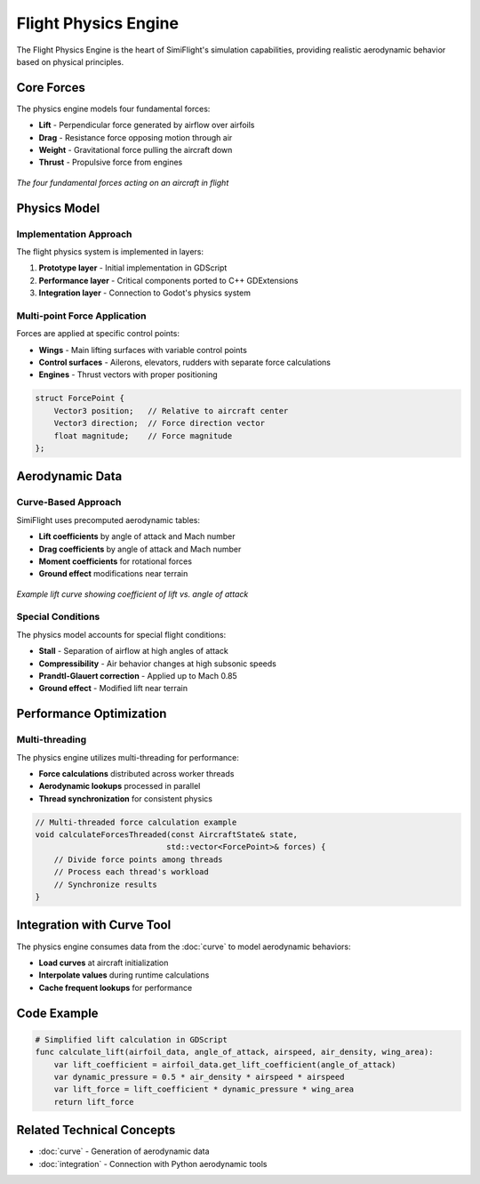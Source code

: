 ==================
Flight Physics Engine
==================

The Flight Physics Engine is the heart of SimiFlight's simulation capabilities,
providing realistic aerodynamic behavior based on physical principles.

Core Forces
==========

The physics engine models four fundamental forces:

* **Lift** - Perpendicular force generated by airflow over airfoils
* **Drag** - Resistance force opposing motion through air
* **Weight** - Gravitational force pulling the aircraft down
* **Thrust** - Propulsive force from engines

.. figure:: ../_static/core_forces.png
   :alt: Core Forces Diagram
   :align: center
   
   *The four fundamental forces acting on an aircraft in flight*

Physics Model
============

Implementation Approach
----------------------

The flight physics system is implemented in layers:

1. **Prototype layer** - Initial implementation in GDScript
2. **Performance layer** - Critical components ported to C++ GDExtensions
3. **Integration layer** - Connection to Godot's physics system

Multi-point Force Application
----------------------------

Forces are applied at specific control points:

* **Wings** - Main lifting surfaces with variable control points
* **Control surfaces** - Ailerons, elevators, rudders with separate force calculations
* **Engines** - Thrust vectors with proper positioning

.. code-block:: cpp

   struct ForcePoint {
       Vector3 position;   // Relative to aircraft center
       Vector3 direction;  // Force direction vector
       float magnitude;    // Force magnitude
   };

Aerodynamic Data
===============

Curve-Based Approach
-------------------

SimiFlight uses precomputed aerodynamic tables:

* **Lift coefficients** by angle of attack and Mach number
* **Drag coefficients** by angle of attack and Mach number
* **Moment coefficients** for rotational forces
* **Ground effect** modifications near terrain

.. figure:: ../_static/lift_curve.png
   :alt: Lift Curve
   :align: center
   
   *Example lift curve showing coefficient of lift vs. angle of attack*

Special Conditions
----------------

The physics model accounts for special flight conditions:

* **Stall** - Separation of airflow at high angles of attack
* **Compressibility** - Air behavior changes at high subsonic speeds
* **Prandtl-Glauert correction** - Applied up to Mach 0.85
* **Ground effect** - Modified lift near terrain

Performance Optimization
=======================

Multi-threading
-------------

The physics engine utilizes multi-threading for performance:

* **Force calculations** distributed across worker threads
* **Aerodynamic lookups** processed in parallel
* **Thread synchronization** for consistent physics

.. code-block:: cpp

   // Multi-threaded force calculation example
   void calculateForcesThreaded(const AircraftState& state, 
                               std::vector<ForcePoint>& forces) {
       // Divide force points among threads
       // Process each thread's workload
       // Synchronize results
   }

Integration with Curve Tool
==========================

The physics engine consumes data from the :doc:`curve` to model aerodynamic behaviors:

* **Load curves** at aircraft initialization
* **Interpolate values** during runtime calculations
* **Cache frequent lookups** for performance

Code Example
===========

.. code-block:: gdscript

   # Simplified lift calculation in GDScript
   func calculate_lift(airfoil_data, angle_of_attack, airspeed, air_density, wing_area):
       var lift_coefficient = airfoil_data.get_lift_coefficient(angle_of_attack)
       var dynamic_pressure = 0.5 * air_density * airspeed * airspeed
       var lift_force = lift_coefficient * dynamic_pressure * wing_area
       return lift_force

Related Technical Concepts
=========================

* :doc:`curve` - Generation of aerodynamic data
* :doc:`integration` - Connection with Python aerodynamic tools
